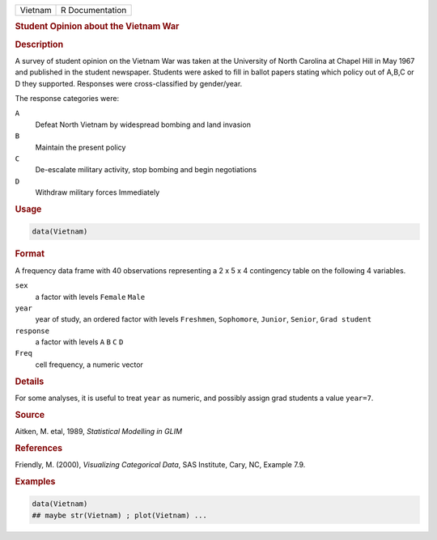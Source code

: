 .. container::

   ======= ===============
   Vietnam R Documentation
   ======= ===============

   .. rubric:: Student Opinion about the Vietnam War
      :name: Vietnam

   .. rubric:: Description
      :name: description

   A survey of student opinion on the Vietnam War was taken at the
   University of North Carolina at Chapel Hill in May 1967 and published
   in the student newspaper. Students were asked to fill in ballot
   papers stating which policy out of A,B,C or D they supported.
   Responses were cross-classified by gender/year.

   The response categories were:

   ``A``
      Defeat North Vietnam by widespread bombing and land invasion

   ``B``
      Maintain the present policy

   ``C``
      De-escalate military activity, stop bombing and begin negotiations

   ``D``
      Withdraw military forces Immediately

   .. rubric:: Usage
      :name: usage

   .. code:: R

      data(Vietnam)

   .. rubric:: Format
      :name: format

   A frequency data frame with 40 observations representing a 2 x 5 x 4
   contingency table on the following 4 variables.

   ``sex``
      a factor with levels ``Female`` ``Male``

   ``year``
      year of study, an ordered factor with levels ``Freshmen``,
      ``Sophomore``, ``Junior``, ``Senior``, ``Grad student``

   ``response``
      a factor with levels ``A`` ``B`` ``C`` ``D``

   ``Freq``
      cell frequency, a numeric vector

   .. rubric:: Details
      :name: details

   For some analyses, it is useful to treat ``year`` as numeric, and
   possibly assign grad students a value ``year=7``.

   .. rubric:: Source
      :name: source

   Aitken, M. etal, 1989, *Statistical Modelling in GLIM*

   .. rubric:: References
      :name: references

   Friendly, M. (2000), *Visualizing Categorical Data*, SAS Institute,
   Cary, NC, Example 7.9.

   .. rubric:: Examples
      :name: examples

   .. code:: R

      data(Vietnam)
      ## maybe str(Vietnam) ; plot(Vietnam) ...
